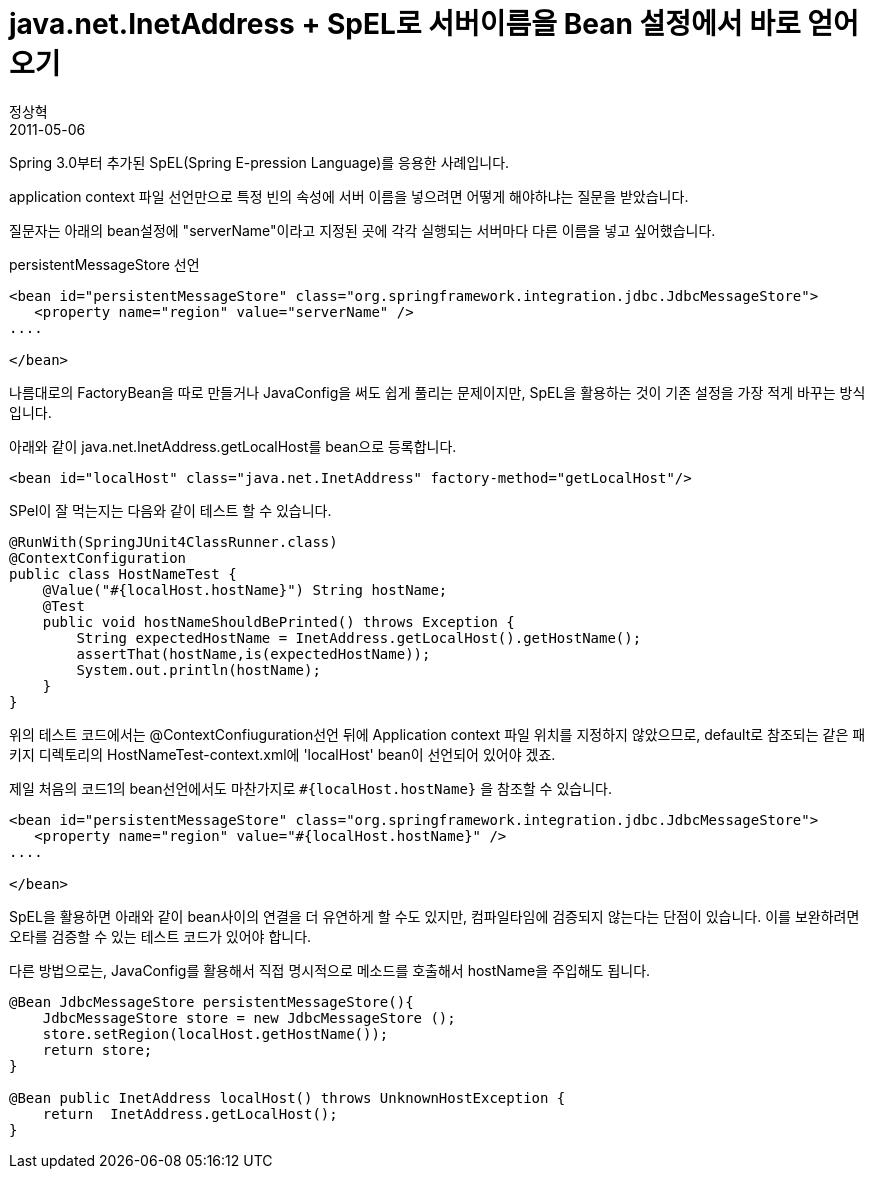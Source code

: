 = java.net.InetAddress + SpEL로 서버이름을 Bean 설정에서 바로 얻어오기
정상혁
2011-05-06
:jbake-type: post
:jbake-status: published
:jbake-tags: Spring,Spring-Test,test
:jabke-rootpath: /
:rootpath: /
:content.rootpath: /
:idprefix:

Spring 3.0부터 추가된 SpEL(Spring E-pression Language)를 응용한 사례입니다.

application context 파일 선언만으로 특정 빈의 속성에 서버 이름을 넣으려면 어떻게 해야하냐는 질문을 받았습니다.

질문자는 아래의 bean설정에 "serverName"이라고 지정된 곳에 각각 실행되는 서버마다 다른 이름을 넣고 싶어했습니다.


[source,xml]
.persistentMessageStore 선언
----
<bean id="persistentMessageStore" class="org.springframework.integration.jdbc.JdbcMessageStore">
   <property name="region" value="serverName" />
....

</bean>
----

나름대로의 FactoryBean을 따로 만들거나 JavaConfig을 써도 쉽게 풀리는 문제이지만, SpEL을 활용하는 것이 기존 설정을 가장 적게 바꾸는 방식입니다.

아래와 같이 java.net.InetAddress.getLocalHost를 bean으로 등록합니다.



[source,xml]
----
<bean id="localHost" class="java.net.InetAddress" factory-method="getLocalHost"/>
----

SPel이 잘 먹는지는 다음와 같이 테스트 할 수 있습니다.

[source,java]
----
@RunWith(SpringJUnit4ClassRunner.class)
@ContextConfiguration
public class HostNameTest {
    @Value("#{localHost.hostName}") String hostName;
    @Test
    public void hostNameShouldBePrinted() throws Exception {
        String expectedHostName = InetAddress.getLocalHost().getHostName();
        assertThat(hostName,is(expectedHostName));
        System.out.println(hostName);
    }
}
----

위의 테스트 코드에서는 @ContextConfiuguration선언 뒤에 Application context 파일 위치를 지정하지 않았으므로,  default로 참조되는 같은 패키지 디렉토리의 HostNameTest-context.xml에 'localHost' bean이 선언되어 있어야 겠죠.

제일 처음의 코드1의 bean선언에서도 마찬가지로 `#{localHost.hostName}` 을 참조할 수 있습니다.


[source,xml]
----
<bean id="persistentMessageStore" class="org.springframework.integration.jdbc.JdbcMessageStore">
   <property name="region" value="#{localHost.hostName}" />
....

</bean>
----

SpEL을 활용하면 아래와 같이 bean사이의 연결을 더 유연하게 할 수도 있지만, 컴파일타임에 검증되지 않는다는 단점이 있습니다. 이를 보완하려면 오타를 검증할 수 있는 테스트 코드가 있어야 합니다.


다른 방법으로는,  JavaConfig를 활용해서 직접 명시적으로 메소드를 호출해서 hostName을 주입해도 됩니다.

[source,java]
----
@Bean JdbcMessageStore persistentMessageStore(){
    JdbcMessageStore store = new JdbcMessageStore ();
    store.setRegion(localHost.getHostName());
    return store;
}

@Bean public InetAddress localHost() throws UnknownHostException {
    return  InetAddress.getLocalHost();
}
----


